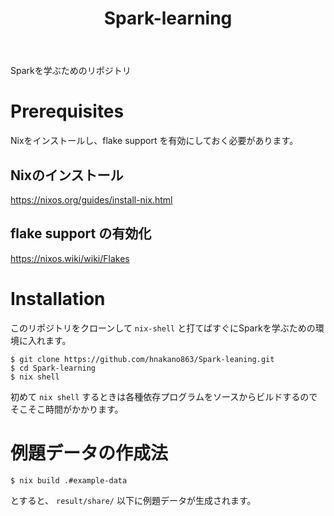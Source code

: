 #+title: Spark-learning
#+property: header-args :eval no-export

Sparkを学ぶためのリポジトリ

* Prerequisites
Nixをインストールし、flake support を有効にしておく必要があります。

** Nixのインストール
https://nixos.org/guides/install-nix.html

** flake support の有効化
https://nixos.wiki/wiki/Flakes

* Installation
このリポジトリをクローンして ~nix-shell~ と打てばすぐにSparkを学ぶための環境に入れます。

#+begin_src shell
$ git clone https://github.com/hnakano863/Spark-leaning.git
$ cd Spark-learning
$ nix shell
#+end_src

初めて ~nix shell~ するときは各種依存プログラムをソースからビルドするのでそこそこ時間がかかります。

* 例題データの作成法
#+begin_src shell
$ nix build .#example-data
#+end_src

とすると、 ~result/share/~ 以下に例題データが生成されます。

